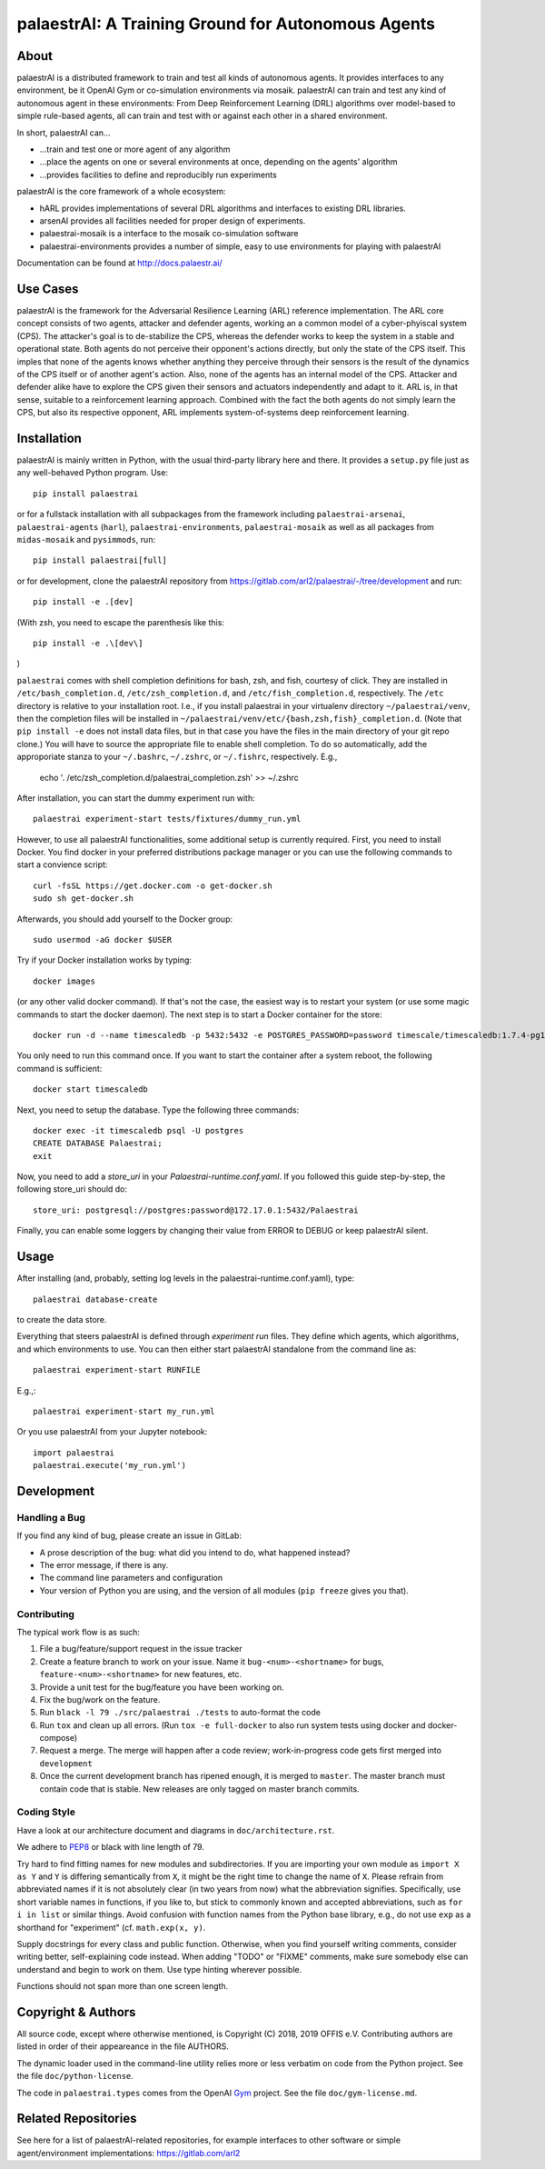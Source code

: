 palaestrAI: A Training Ground for Autonomous Agents
===================================================

About
-----

palaestrAI is a distributed framework to train and test all kinds of
autonomous agents. It provides interfaces to any environment, be it
OpenAI Gym or co-simulation environments via mosaik. palaestrAI can
train and test any kind of autonomous agent in these environments:
From Deep Reinforcement Learning (DRL) algorithms over model-based to
simple rule-based agents, all can train and test with or against
each other in a shared environment.

In short, palaestrAI can...

* ...train and test one or more agent of any algorithm
* ...place the agents on one or several environments at once,
  depending on the agents' algorithm
* ...provides facilities to define and reproducibly run experiments

palaestrAI is the core framework of a whole ecosystem:

* hARL provides implementations of several DRL algorithms and
  interfaces to existing DRL libraries.
* arsenAI provides all facilities needed for proper design
  of experiments.
* palaestrai-mosaik is a interface to the mosaik co-simulation
  software
* palaestrai-environments provides a number of simple,
  easy to use environments for playing with palaestrAI

Documentation can be found at http://docs.palaestr.ai/

Use Cases
---------

palaestrAI is the framework for the Adversarial Resilience Learning
(ARL) reference implementation. The ARL core concept consists of two
agents, attacker and defender agents, working an a common model of a
cyber-phyiscal system (CPS). The attacker's goal is to de-stabilize the CPS,
whereas the defender works to keep the system in a stable and operational
state. Both agents do not perceive their opponent's actions directly, but only
the state of the CPS itself. This imples that none of the agents knows whether
anything they perceive through their sensors is the result of the dynamics of
the CPS itself or of another agent's action.  Also, none of the agents has an
internal model of the CPS. Attacker and defender alike have to explore the CPS
given their sensors and actuators independently and adapt to it. ARL is, in
that sense, suitable to a reinforcement learning approach.  Combined with the
fact the both agents do not simply learn the CPS, but also its respective
opponent, ARL implements system-of-systems deep reinforcement learning.

Installation
------------

palaestrAI is mainly written in Python, with the usual third-party library
here and there. It provides a ``setup.py`` file just as any well-behaved Python
program. Use::

   pip install palaestrai

or for a fullstack installation with all subpackages from the framework
including ``palaestrai-arsenai``, ``palaestrai-agents`` (``harl``),
``palaestrai-environments``, ``palaestrai-mosaik`` as well as all packages from
``midas-mosaik`` and ``pysimmods``, run::

   pip install palaestrai[full]

or for development, clone the palaestrAI repository from
https://gitlab.com/arl2/palaestrai/-/tree/development and run::

   pip install -e .[dev]

(With zsh, you need to escape the parenthesis like this::

   pip install -e .\[dev\]

)

``palaestrai`` comes with shell completion definitions for bash, zsh, and
fish, courtesy of click. They are installed in ``/etc/bash_completion.d``,
``/etc/zsh_completion.d``, and ``/etc/fish_completion.d``, respectively. The
``/etc`` directory is relative to your installation root. I.e., if you
install palaestrai in your virtualenv directory ``~/palaestrai/venv``, then
the completion files will be installed in
``~/palaestrai/venv/etc/{bash,zsh,fish}_completion.d``. (Note that ``pip
install -e`` does not install data files, but in that case you have the files
in the main directory of your git repo clone.) You will have to source the
appropriate file to enable shell completion. To do so automatically, add the
approporiate stanza to your ``~/.bashrc``, ``~/.zshrc``, or ``~/.fishrc``,
respectively. E.g.,

    echo '. /etc/zsh_completion.d/palaestrai_completion.zsh' >> ~/.zshrc

After installation, you can start the dummy experiment run with::

   palaestrai experiment-start tests/fixtures/dummy_run.yml

However, to use all palaestrAI functionalities, some additional setup is
currently required. First, you need to install Docker. You find docker in
your preferred distributions
package manager or you can use the following commands to start a convience
script::

   curl -fsSL https://get.docker.com -o get-docker.sh
   sudo sh get-docker.sh

Afterwards, you should add yourself to the Docker group::

   sudo usermod -aG docker $USER

Try if your Docker installation works by typing::

   docker images

(or any other valid docker command). If that's not the case, the easiest way
is to restart your system (or use some magic commands to start the docker
daemon). The next step is to start a Docker container for the store::

   docker run -d --name timescaledb -p 5432:5432 -e POSTGRES_PASSWORD=password timescale/timescaledb:1.7.4-pg12

You only need to run this command once. If you want to start the container
after a system reboot, the following command is sufficient::

   docker start timescaledb

Next, you need to setup the database. Type the following three commands::

   docker exec -it timescaledb psql -U postgres
   CREATE DATABASE Palaestrai;
   exit

Now, you need to add a *store_uri* in your *Palaestrai-runtime.conf.yaml*.
If you followed this guide step-by-step, the following store_uri should do::

   store_uri: postgresql://postgres:password@172.17.0.1:5432/Palaestrai

Finally, you can enable some loggers by changing their value from ERROR to
DEBUG or keep palaestrAI silent.


Usage
-----

After installing (and, probably, setting log levels in the palaestrai-runtime.conf.yaml),
type::

   palaestrai database-create

to create the data store.

Everything that steers palaestrAI is defined through *experiment run* files.
They define which agents, which algorithms, and which environments to use.
You can then either start palaestrAI standalone from the command line as::

    palaestrai experiment-start RUNFILE

E.g.,::

    palaestrai experiment-start my_run.yml

Or you use palaestrAI from your Jupyter notebook::

    import palaestrai
    palaestrai.execute('my_run.yml')

Development
-----------

Handling a Bug
``````````````

If you find any kind of bug, please create an issue in GitLab:

- A prose description of the bug: what did you intend to do, what happened
  instead?
- The error message, if there is any.
- The command line parameters and configuration
- Your version of Python you are using, and the version of all modules
  (``pip freeze`` gives you that).

Contributing
````````````

The typical work flow is as such:

1. File a bug/feature/support request in the issue tracker
2. Create a feature branch to work on your issue. Name it
   ``bug-<num>-<shortname>`` for bugs, ``feature-<num>-<shortname>`` for new
   features, etc.
3. Provide a unit test for the bug/feature you have been working on.
4. Fix the bug/work on the feature.
5. Run ``black -l 79 ./src/palaestrai ./tests`` to auto-format the code
6. Run ``tox`` and clean up all errors. (Run ``tox -e full-docker`` to also run system tests using docker and docker-compose)
7. Request a merge. The merge will happen after a code review;
   work-in-progress code gets first merged into ``development``
8. Once the current development branch has ripened enough, it is merged to
   ``master``. The master branch must contain code that is stable. New
   releases are only tagged on master branch commits.

Coding Style
````````````

Have a look at our architecture document and diagrams in
``doc/architecture.rst``.

We adhere to PEP8_ or black with line length of 79.

Try hard to find fitting names for new modules and subdirectories. If you are
importing your own module as ``import X as Y`` and ``Y`` is
differing semantically from ``X``, it might be the right time to change
the name of ``X``. Please refrain from abbreviated names if it is not
absolutely clear (in two years from now) what the abbreviation signifies.
Specifically, use short variable names in functions, if you like to, but stick
to commonly known and accepted abbreviations, such as ``for i in list`` or
similar things. Avoid confusion with function names from the Python base
library, e.g., do not use ``exp`` as a shorthand for "experiment" (cf.
``math.exp(x, y)``.

Supply docstrings for every class and public function. Otherwise, when you
find yourself writing comments, consider writing better, self-explaining code
instead. When adding "TODO" or "FIXME" comments, make sure somebody else can
understand and begin to work on them. Use type hinting wherever possible.

Functions should not span more than one screen length.

Copyright & Authors
-------------------

All source code, except where otherwise mentioned, is Copyright (C) 2018, 2019
OFFIS e.V. Contributing authors are listed in order of their appeareance in
the file AUTHORS.

The dynamic loader used in the command-line utility relies more or less
verbatim on code from the Python project. See the file ``doc/python-license``.

The code in ``palaestrai.types`` comes from the OpenAI Gym_ project.  See the file
``doc/gym-license.md``.

.. _mosaik: http://mosaik.offis.de/
.. _PEP8: https://www.python.org/dev/peps/pep-0008/
.. _Gym: https://github.com/openai/gym

Related Repositories
--------------------

See here for a list of palaestrAI-related repositories, for example interfaces to other software or simple agent/environment implementations: https://gitlab.com/arl2
